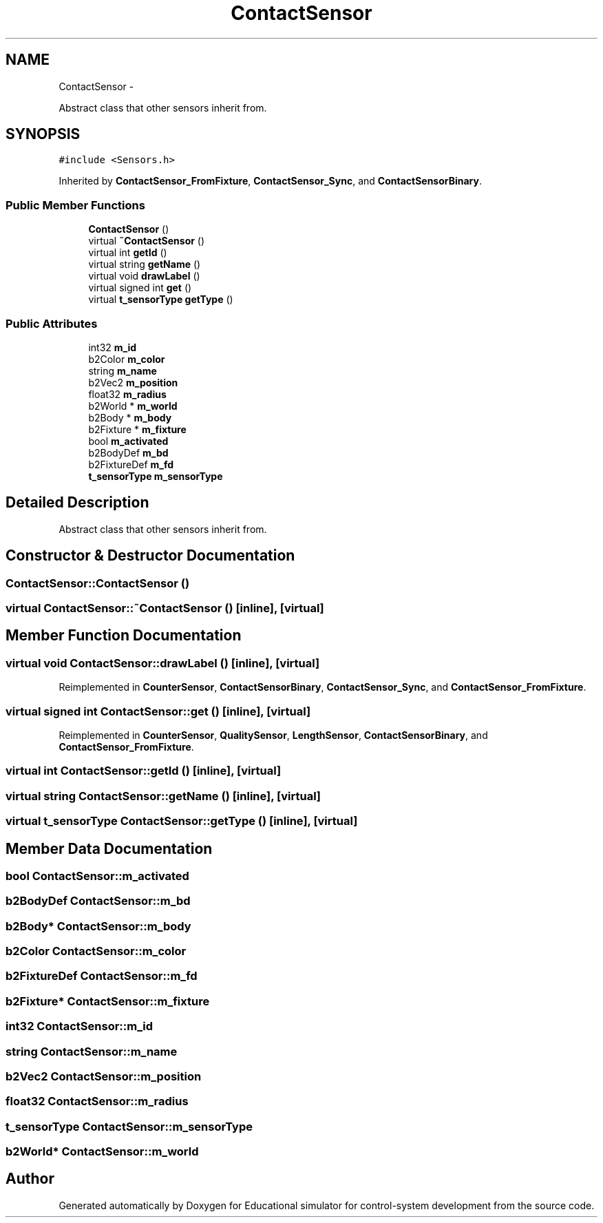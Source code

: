 .TH "ContactSensor" 3 "Wed Dec 12 2012" "Version 1.0" "Educational simulator for control-system development" \" -*- nroff -*-
.ad l
.nh
.SH NAME
ContactSensor \- 
.PP
Abstract class that other sensors inherit from\&.  

.SH SYNOPSIS
.br
.PP
.PP
\fC#include <Sensors\&.h>\fP
.PP
Inherited by \fBContactSensor_FromFixture\fP, \fBContactSensor_Sync\fP, and \fBContactSensorBinary\fP\&.
.SS "Public Member Functions"

.in +1c
.ti -1c
.RI "\fBContactSensor\fP ()"
.br
.ti -1c
.RI "virtual \fB~ContactSensor\fP ()"
.br
.ti -1c
.RI "virtual int \fBgetId\fP ()"
.br
.ti -1c
.RI "virtual string \fBgetName\fP ()"
.br
.ti -1c
.RI "virtual void \fBdrawLabel\fP ()"
.br
.ti -1c
.RI "virtual signed int \fBget\fP ()"
.br
.ti -1c
.RI "virtual \fBt_sensorType\fP \fBgetType\fP ()"
.br
.in -1c
.SS "Public Attributes"

.in +1c
.ti -1c
.RI "int32 \fBm_id\fP"
.br
.ti -1c
.RI "b2Color \fBm_color\fP"
.br
.ti -1c
.RI "string \fBm_name\fP"
.br
.ti -1c
.RI "b2Vec2 \fBm_position\fP"
.br
.ti -1c
.RI "float32 \fBm_radius\fP"
.br
.ti -1c
.RI "b2World * \fBm_world\fP"
.br
.ti -1c
.RI "b2Body * \fBm_body\fP"
.br
.ti -1c
.RI "b2Fixture * \fBm_fixture\fP"
.br
.ti -1c
.RI "bool \fBm_activated\fP"
.br
.ti -1c
.RI "b2BodyDef \fBm_bd\fP"
.br
.ti -1c
.RI "b2FixtureDef \fBm_fd\fP"
.br
.ti -1c
.RI "\fBt_sensorType\fP \fBm_sensorType\fP"
.br
.in -1c
.SH "Detailed Description"
.PP 
Abstract class that other sensors inherit from\&. 
.SH "Constructor & Destructor Documentation"
.PP 
.SS "ContactSensor::ContactSensor ()"

.SS "virtual ContactSensor::~ContactSensor ()\fC [inline]\fP, \fC [virtual]\fP"

.SH "Member Function Documentation"
.PP 
.SS "virtual void ContactSensor::drawLabel ()\fC [inline]\fP, \fC [virtual]\fP"

.PP
Reimplemented in \fBCounterSensor\fP, \fBContactSensorBinary\fP, \fBContactSensor_Sync\fP, and \fBContactSensor_FromFixture\fP\&.
.SS "virtual signed int ContactSensor::get ()\fC [inline]\fP, \fC [virtual]\fP"

.PP
Reimplemented in \fBCounterSensor\fP, \fBQualitySensor\fP, \fBLengthSensor\fP, \fBContactSensorBinary\fP, and \fBContactSensor_FromFixture\fP\&.
.SS "virtual int ContactSensor::getId ()\fC [inline]\fP, \fC [virtual]\fP"

.SS "virtual string ContactSensor::getName ()\fC [inline]\fP, \fC [virtual]\fP"

.SS "virtual \fBt_sensorType\fP ContactSensor::getType ()\fC [inline]\fP, \fC [virtual]\fP"

.SH "Member Data Documentation"
.PP 
.SS "bool ContactSensor::m_activated"

.SS "b2BodyDef ContactSensor::m_bd"

.SS "b2Body* ContactSensor::m_body"

.SS "b2Color ContactSensor::m_color"

.SS "b2FixtureDef ContactSensor::m_fd"

.SS "b2Fixture* ContactSensor::m_fixture"

.SS "int32 ContactSensor::m_id"

.SS "string ContactSensor::m_name"

.SS "b2Vec2 ContactSensor::m_position"

.SS "float32 ContactSensor::m_radius"

.SS "\fBt_sensorType\fP ContactSensor::m_sensorType"

.SS "b2World* ContactSensor::m_world"


.SH "Author"
.PP 
Generated automatically by Doxygen for Educational simulator for control-system development from the source code\&.
